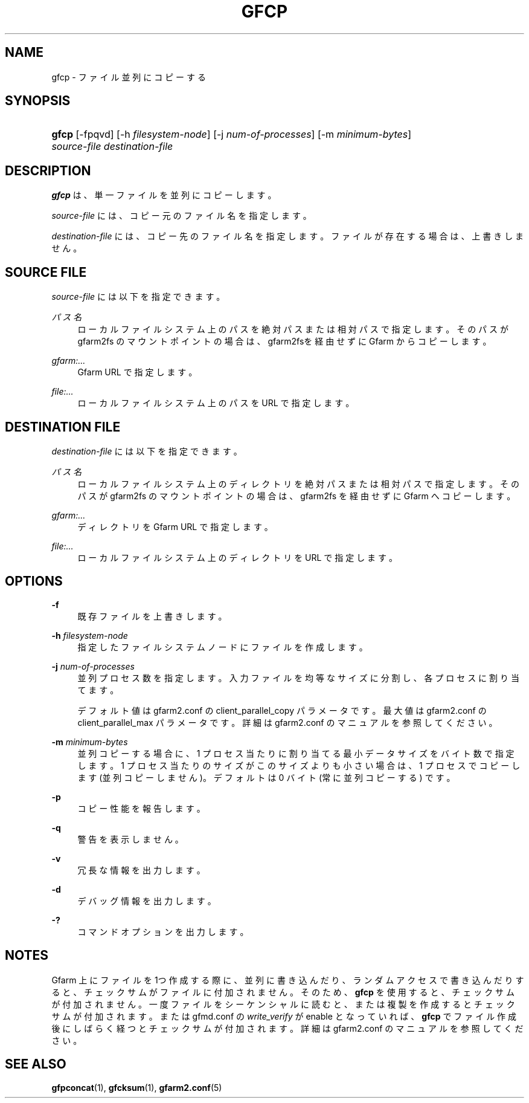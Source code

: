 '\" t
.\"     Title: gfcp
.\"    Author: [FIXME: author] [see http://docbook.sf.net/el/author]
.\" Generator: DocBook XSL Stylesheets v1.79.1 <http://docbook.sf.net/>
.\"      Date: 18 Oct 2021
.\"    Manual: Gfarm
.\"    Source: Gfarm
.\"  Language: English
.\"
.TH "GFCP" "1" "18 Oct 2021" "Gfarm" "Gfarm"
.\" -----------------------------------------------------------------
.\" * Define some portability stuff
.\" -----------------------------------------------------------------
.\" ~~~~~~~~~~~~~~~~~~~~~~~~~~~~~~~~~~~~~~~~~~~~~~~~~~~~~~~~~~~~~~~~~
.\" http://bugs.debian.org/507673
.\" http://lists.gnu.org/archive/html/groff/2009-02/msg00013.html
.\" ~~~~~~~~~~~~~~~~~~~~~~~~~~~~~~~~~~~~~~~~~~~~~~~~~~~~~~~~~~~~~~~~~
.ie \n(.g .ds Aq \(aq
.el       .ds Aq '
.\" -----------------------------------------------------------------
.\" * set default formatting
.\" -----------------------------------------------------------------
.\" disable hyphenation
.nh
.\" disable justification (adjust text to left margin only)
.ad l
.\" -----------------------------------------------------------------
.\" * MAIN CONTENT STARTS HERE *
.\" -----------------------------------------------------------------
.SH "NAME"
gfcp \- ファイル並列にコピーする
.SH "SYNOPSIS"
.HP \w'\fBgfcp\fR\ 'u
\fBgfcp\fR [\-fpqvd] [\-h\ \fIfilesystem\-node\fR] [\-j\ \fInum\-of\-processes\fR] [\-m\ \fIminimum\-bytes\fR] \fIsource\-file\fR \fIdestination\-file\fR
.SH "DESCRIPTION"
.PP
\fBgfcp\fR
は、単一ファイルを並列にコピーします。
.PP
\fIsource\-file\fR
には、コピー元のファイル名を指定します。
.PP
\fIdestination\-file\fR
には、コピー先のファイル名を指定します。 ファイルが存在する場合は、上書きしません。
.SH "SOURCE FILE"
.PP
\fIsource\-file\fR
には以下を指定できます。
.PP
\fIパス名\fR
.RS 4
ローカルファイルシステム上のパスを絶対パスまたは相対パスで指定しま す。そのパスが gfarm2fs のマウントポイントの場合は、gfarm2fsを経由 せずにGfarm からコピーします。
.RE
.PP
\fIgfarm:\&.\&.\&.\fR
.RS 4
Gfarm URL で指定します。
.RE
.PP
\fIfile:\&.\&.\&.\fR
.RS 4
ローカルファイルシステム上のパスを URL で指定します。
.RE
.SH "DESTINATION FILE"
.PP
\fIdestination\-file\fR
には以下を指定できます。
.PP
\fIパス名\fR
.RS 4
ローカルファイルシステム上のディレクトリを絶対パスまたは相対パスで 指定します。そのパスが gfarm2fs のマウントポイントの場合は、 gfarm2fs を経由せずに Gfarm へコピーします。
.RE
.PP
\fIgfarm:\&.\&.\&.\fR
.RS 4
ディレクトリを Gfarm URL で指定します。
.RE
.PP
\fIfile:\&.\&.\&.\fR
.RS 4
ローカルファイルシステム上のディレクトリを URL で指定します。
.RE
.SH "OPTIONS"
.PP
\fB\-f\fR
.RS 4
既存ファイルを上書きします。
.RE
.PP
\fB\-h\fR \fIfilesystem\-node\fR
.RS 4
指定したファイルシステムノードにファイルを作成します。
.RE
.PP
\fB\-j\fR \fInum\-of\-processes\fR
.RS 4
並列プロセス数を指定します。 入力ファイルを均等なサイズに分割し、各プロセスに割り当てます。
.sp
デフォルト値は gfarm2\&.conf の client_parallel_copy パラメータです。 最大値は gfarm2\&.conf の client_parallel_max パラメータです。 詳細は gfarm2\&.conf のマニュアルを参照してください。
.RE
.PP
\fB\-m\fR \fIminimum\-bytes\fR
.RS 4
並列コピーする場合に、1 プロセス当たりに割り当てる最小データサイズを バイト数で指定します。 1 プロセス当たりのサイズがこのサイズよりも小さい場合は、 1 プロセスでコピーします (並列コピーしません)。 デフォルトは 0 バイト (常に並列コピーする) です。
.RE
.PP
\fB\-p\fR
.RS 4
コピー性能を報告します。
.RE
.PP
\fB\-q\fR
.RS 4
警告を表示しません。
.RE
.PP
\fB\-v\fR
.RS 4
冗長な情報を出力します。
.RE
.PP
\fB\-d\fR
.RS 4
デバッグ情報を出力します。
.RE
.PP
\fB\-?\fR
.RS 4
コマンドオプションを出力します。
.RE
.SH "NOTES"
.PP
Gfarm 上にファイルを 1つ作成する際に、並列に書き込んだり、 ランダムアクセスで書き込んだりすると、チェックサムがファイルに付加されません。 そのため、\fBgfcp\fR
を使用すると、 チェックサムが付加されません。 一度ファイルをシーケンシャルに読むと、または複製を作成すると チェックサムが付加されます。 または gfmd\&.conf の
\fIwrite_verify\fR
が enable となっていれば、
\fBgfcp\fR
でファイル作成後にしばらく経つと チェックサムが付加されます。 詳細は gfarm2\&.conf のマニュアルを参照してください。
.SH "SEE ALSO"
.PP
\fBgfpconcat\fR(1),
\fBgfcksum\fR(1),
\fBgfarm2.conf\fR(5)
